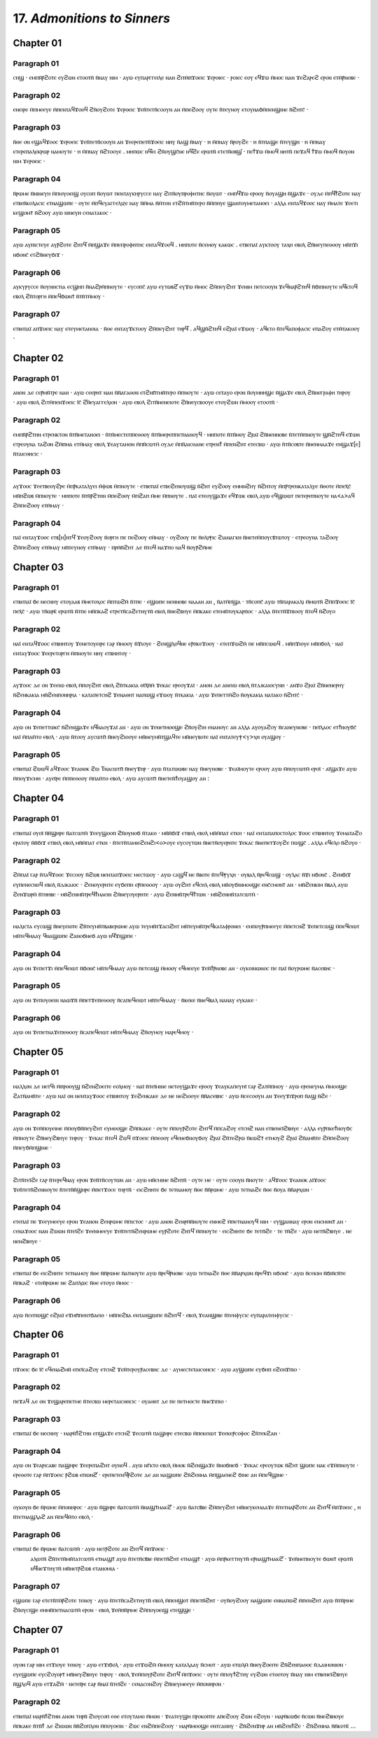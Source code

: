 
---------------------------------------
17. *Admonitions to Sinners*
---------------------------------------


Chapter 01
=========
Paragraph 01
------
ⲥⲏϣ · ⲉⲙⲡⲛ̄ⲣ̄ϩⲟⲧⲉ ⲉⲩϩⲱⲛ ⲉⲧⲟⲟⲧⲛ̄ ⲛ̄ⲛⲁⲩ ⲛⲓⲙ · ⲁⲩⲱ ⲉⲩⲡⲁⲣⲅⲅⲉⲓⲗⲉ ⲛⲁⲛ ϩⲓⲧⲙ̄ⲡϫⲟⲉⲓⲥ ϫⲉⲣⲟⲓⲉⲥ · ⲣⲟⲓⲉⲥ ⲉⲟⲩ ⲉϥϫⲱ ⲙ̄ⲙⲟⲥ ⲛⲁⲛ ϫⲉϩⲁⲣⲉϩ ⲉⲣⲟⲛ ⲉⲧⲙ̄ⲣ̄ⲛⲟⲃⲉ ·

Paragraph 02
------
ⲉⲛⲉⲓⲣⲉ ⲙ̄ⲡⲙⲉⲉⲩⲉ ⲙ̄ⲡⲉⲛⲧⲁϥϫⲟⲟϥ ϩⲛ̄ⲟⲩϩⲟⲧⲉ ϫⲉⲣⲟⲉⲓⲥ ϫⲉⲛ̄ⲧⲉⲧⲛ̄ⲥⲟⲟⲩⲛ ⲁⲛ ⲙ̄ⲡⲉϩⲟⲟⲩ ⲟⲩⲧⲉ ⲛ̄ⲧⲉⲩⲛⲟⲩ ⲉⲧⲟⲩⲛⲁϭⲙ̄ⲡⲉⲛϣⲓⲛⲉ ⲛ̄ϩⲏⲧⲥ̄ ·

Paragraph 03
------
ⲛ̄ⲑⲉ ⲟⲛ ⲉϣⲁϥϫⲟⲟⲥ ϫⲉⲣⲟⲉⲓⲥ ϫⲉⲛ̄ⲧⲉⲧⲛ̄ⲥⲟⲟⲩⲛ ⲁⲛ ϫⲉⲉⲣⲉⲡⲉⲧⲛ̄ϫⲟⲉⲓⲥ ⲛⲏⲩ ⲛ̄ⲁϣ ⲛ̄ⲛⲁⲩ · ⲏ ⲙ̄ⲡⲛⲁⲩ ⲛ̄ⲣⲟⲩϩⲉ · ⲏ ⲛ̄ⲧⲡⲁϣⲉ ⲛ̄ⲧⲉⲩϣⲏ · ⲏ ⲙ̄ⲡⲛⲁⲩ ⲉⲧⲉⲣⲉⲡⲁⲗⲉⲕⲣⲱⲣ ⲛⲁⲙⲟⲩⲧⲉ · ⲏ ⲙ̄ⲡⲛⲁⲩ ⲛ̄ϩⲧⲟⲟⲩⲉ . ⲙⲏⲡⲱⲥ ⲛϥ̄ⲉⲓ ϩⲛ̄ⲟⲩϣⲥ̄ⲛⲉ ⲛϥ̄ϩⲉ ⲉⲣⲱⲧⲛ̄ ⲉⲧⲉⲧⲛ̄ⲟⲃϣ̄ · ⲡⲉϯϫⲱ ⲙ̄ⲙⲟϥ ⲛⲏⲧⲛ̄ ⲡⲉϫⲁϥ ϯϫⲱ ⲙ̄ⲙⲟϥ ⲛ̄ⲟⲩⲟⲛ ⲛⲓⲙ ϫⲉⲣⲟⲉⲓⲥ · 

Paragraph 04
------
ⲛ̄ⲣⲱⲙⲉ ⲛ̄ⲛⲓⲛⲉⲩⲏ ⲙ̄ⲡⲓⲟⲩⲟⲉⲓϣ ⲟⲩⲥⲟⲡ ⲛ̄ⲟⲩⲱⲧ ⲡⲉⲛⲧⲁⲩⲕⲏⲣⲩⲥⲥⲉ ⲛⲁⲩ ϩⲓⲧⲛ̄ⲟⲩⲡⲣⲟⲫⲏⲧⲏⲥ ⲛ̄ⲟⲩⲱⲧ · ⲉⲙⲡϥ̄ϫⲱ ⲉⲣⲟⲟⲩ ⲛ̄ⲟⲩⲁϣⲏ ⲛ̄ϣⲁϫⲉ · ⲟⲩⲇⲉ ⲙ̄ⲡϥ̄ϯϩⲟⲧⲉ ⲛⲁⲩ ⲉⲧⲃⲉⲛ̄ⲕⲟⲗⲁⲥⲓⲥ ⲉⲧⲛⲁϣⲱⲡⲉ · ⲟⲩⲧⲉ ⲙ̄ⲡϥⲉⲩⲁⲅⲅⲉⲗⲓⲍⲉ ⲛⲁⲩ ⲛ̄ⲙ̄ⲙⲁ ⲛ̄ⲙ̄ⲧⲟⲛ ⲉⲧϩⲛ̄ⲧⲙⲛ̄ⲧⲉⲣⲟ ⲛ̄ⲙ̄ⲡⲏⲩⲉ ϣⲁⲛⲧⲟⲩⲙⲉⲧⲁⲛⲟⲉⲓ · ⲁⲗⲗⲁ ⲉⲛⲧⲁϥϫⲟⲟⲥ ⲛⲁⲩ ⲙ̄ⲙⲁⲧⲉ ϫⲉⲉⲧⲓ ⲕⲉϣⲟⲙⲧ̄ ⲛ̄ϩⲟⲟⲩ ⲁⲩⲱ ⲛⲓⲛⲉⲩⲏ ⲥⲉⲛⲁⲧⲁⲕⲟⲥ ·

Paragraph 05
------
ⲁⲩⲱ ⲁⲩⲡⲓⲥⲧⲉⲩⲉ ⲁⲩⲣ̄ϩⲟⲧⲉ ϩⲏⲧϥ̄ ⲙ̄ⲡϣⲁϫⲉ ⲙ̄ⲡⲉⲡⲣⲟⲫⲏⲧⲏⲥ ⲉⲛⲧⲁϥϫⲟⲟϥ . ⲙⲏⲡⲟⲧⲉ ⲛ̄ⲥⲉⲙⲟⲩ ⲕⲁⲕⲱⲥ . ⲉⲧⲃⲉⲡⲁⲓ̈ ⲁⲩⲕⲧⲟⲟⲩ ⲧⲁⲭⲏ ⲉⲃⲟⲗ ϩⲛ̄ⲛⲉⲩⲡⲉⲑⲟⲟⲩ ⲙⲛ̄ⲡϫⲓ ⲛϭⲟⲛⲥ̄ ⲉⲧϩⲛ̄ⲛⲉⲩϭⲓϫ · 

Paragraph 06
------
ⲁⲩⲕⲩⲣⲩⲥⲥⲉ ⲛ̄ⲟⲩⲛⲏⲥⲧⲓⲁ ⲉⲥϣⲏⲡ ⲛ̄ⲛⲁϩⲣⲙ̄ⲡⲛⲟⲩⲧⲉ · ⲉⲩⲥⲟⲡⲥ̄ ⲁⲩⲱ ⲉⲩⲧⲱⲃϩ̄ ⲉⲩϫⲱ ⲙ̄ⲙⲟⲥ ϩⲙ̄ⲡⲉⲩϩⲏⲧ ϫⲉⲛⲓⲙ ⲡⲉⲧⲥⲟⲟⲩⲛ ϫⲉϥⲛⲁⲣ̄ϩⲧⲏϥ ⲛ̄ϭⲓⲡⲛⲟⲩⲧⲉ ⲛϥ̄ⲕⲧⲟϥ ⲉⲃⲟⲗ ϩⲛ̄ⲧⲟⲣⲅⲏ ⲙ̄ⲡⲉϥϭⲱⲛⲧ̄ ⲛ̄ⲧⲛ̄ⲧⲙ̄ⲙⲟⲩ · 

Paragraph 07
------
ⲉⲧⲃⲉⲡⲁⲓ̈ ⲁⲡϫⲟⲉⲓⲥ ⲛⲁⲩ ⲉⲧⲉⲩⲙⲉⲧⲁⲛⲟⲓⲁ · ⲛ̄ⲑⲉ ⲉⲛⲧⲁⲩϫⲕⲧⲟⲟⲩ ϩⲙ̄ⲡⲉⲩϩⲏⲧ ⲧⲏⲣϥ̄ . ⲁϥϣⲛ̄ϩⲧⲏϥ ⲉϩⲣⲁⲓ̈ ⲉϫⲱⲟⲩ · ⲁϥⲕⲧⲟ ⲛ̄ⲧⲉϥⲁⲡⲟⲫⲁⲥⲓⲥ ⲉⲡⲁϩⲟⲩ ⲉⲧⲙ̄ⲧⲁⲕⲟⲟⲩ ·


Chapter 02
=========

Paragraph 01
------
ⲁⲛⲟⲛ ⲇⲉ ⲥⲉⲣ̄ⲙⲛ̄ⲧⲣⲉ ⲛⲁⲛ · ⲁⲩⲱ ⲥⲉⲉⲣⲏⲧ ⲛⲁⲛ ⲛ̄ⲛ̄ⲁⲅⲁⲑⲟⲛ ⲉⲧϩⲛⲡ̄ⲧⲙⲛ̄ⲧⲉⲣⲟ ⲙ̄ⲡⲛⲟⲩⲧⲉ · ⲁⲩⲱ ⲥⲉⲧⲁⲩⲟ ⲉⲣⲟⲛ ⲛ̄ⲟⲩⲙⲏⲏϣⲉ ⲛ̄ϣⲁϫⲉ ⲉⲃⲟⲗ ϩⲛ̄ⲛⲉⲅⲣⲁⲫⲏ ⲧⲏⲣⲟⲩ · ⲁⲩⲱ ⲉⲃⲟⲗ ϩⲓⲧⲙ̄ⲡⲉⲛϫⲟⲉⲓⲥ ⲓ̄ⲥ̄ ϩ̄ⲛ̄ⲉⲩⲁⲅⲅⲉⲗⲓⲟⲛ · ⲁⲩⲱ ⲉⲃⲟⲗ ϩⲓⲧⲛ̄ⲛⲉⲛⲉⲓⲟⲧⲉ ϩⲛ̄ⲛⲉⲩⲥⲃⲟⲟⲩⲉ ⲉⲧⲟⲩϩⲱⲛ ⲙ̄ⲙⲟⲟⲩ ⲉⲧⲟⲟⲧⲛ̄ ·

Paragraph 02
--------

ⲉⲙⲡⲛ̄ⲣ̄ϩⲧⲏⲛ ⲉⲧⲣⲉⲛⲕⲧⲟⲛ ⲛ̄ⲧⲛ̄ⲙⲉⲧⲁⲛⲟⲉⲓ · ⲛ̄ⲧⲛ̄ⲙⲉⲥⲧⲉⲡⲡⲉⲑⲟⲟⲩ ⲛ̄ⲧⲛ̄ⲙⲉⲣⲉⲡⲡⲉⲧⲛⲁⲛⲟⲩϥ · ⲙⲏⲡⲟⲧⲉ ⲛ̄ⲧⲛ̄ⲙⲟⲩ ϩⲣⲁⲓ̈ ϩⲛ̄ⲛⲉⲛⲛⲟⲃⲉ ⲛ̄ⲧⲉⲧⲙ̄ⲡⲛⲟⲩⲧⲉ ϣⲛ̄ϩⲧⲏϥ ⲉϫⲱⲛ ⲉⲧⲣⲉⲟⲩⲛⲁ ⲧⲁϩⲟⲛ ϩⲙ̄ⲡⲙⲁ ⲉⲧⲙ̄ⲙⲁⲩ ⲉⲃⲟⲗ ϫⲉⲁⲩⲧⲁⲙⲟⲛ ⲙ̄ⲡⲛ̄ⲥⲱⲧⲙ̄ ⲟⲩⲇⲉ ⲙ̄ⲡⲛ̄ⲁⲓⲥⲑⲁⲛⲉ ⲉⲧⲣⲉⲛϯ ⲙ̄ⲡⲉⲛϩⲏⲧ ⲉⲧⲉⲥⲃⲱ · ⲁⲩⲱ ⲛ̄ⲧⲛ̄ⲥⲟⲃⲧⲉ ⲛ̄ⲛⲉⲛⲙⲁⲁϫⲉ ⲉⲛϣⲁϫ[ⲉ] ⲛ̄ⲧⲁⲓⲥⲑⲏⲥⲓⲥ ·

Paragraph 03
------
ⲁⲩϫⲟⲟⲥ ϫⲉⲉⲧⲃⲉⲟⲩϩⲣⲉ ⲙ̄ⲡⲣ̄ⲕⲁⲧⲁⲗⲩⲉⲓ ⲙ̄ⲫⲱⲃ ⲙ̄ⲡⲛⲟⲩⲧⲉ · ⲉⲧⲃⲉⲡⲁⲓ̈ ⲉⲧⲃⲉϩⲉⲛⲟⲩⲱϣ ⲛ̄ϩⲏⲧ ⲉⲩϩⲟⲟⲩ ⲉⲙⲙⲛϩⲏⲩ ⲛ̄ϩⲏⲧⲟⲩ ⲙ̄ⲡⲣ̄ⲧⲣⲉⲛⲕⲁⲧⲁⲗⲩⲉ ⲛ̄ⲑⲟⲧⲉ ⲙ̄ⲡⲉⲭ̄ⲥ̄ ⲙⲛ̄ⲡϩⲱⲃ ⲙ̄ⲡⲛⲟⲩⲧⲉ · ⲙⲏⲡⲟⲧⲉ ⲛ̄ⲧⲛ̄ⲣ̄ϩⲧⲏⲛ ⲙ̄ⲡⲉϩⲟⲟⲩ ⲙ̄ⲡϩⲁⲡ ⲙ̄ⲙⲉ ⲙ̄ⲡⲛⲟⲩⲧⲉ . ⲡⲁⲓ̈ ⲉⲧⲉⲟⲩϣⲁϫⲉ ⲉϥϫⲱⲕ ⲉⲃⲟⲗ ⲁⲩⲱ ⲉϥϣⲱⲱⲧ ⲡⲉⲧⲉⲣⲉⲡⲛⲟⲩⲧⲉ ⲛⲁ<ⲁ>ⲁϥ ϩⲙ̄ⲡⲉϩⲟⲟⲩ ⲉⲧⲙ̄ⲙⲁⲩ ·

Paragraph 04
------
ⲡⲁⲓ̈ ⲉⲛⲧⲁⲩϫⲟⲟⲥ ⲉⲧⲃ[ⲏ]ⲏⲧϥ̄ ϫⲉⲟⲩϩⲟⲟⲩ ⲛ̄ⲟⲣⲅⲏ ⲡⲉ ⲡⲉϩⲟⲟⲩ ⲉⲙ̄ⲙⲁⲩ · ⲟⲩϩⲟⲟⲩ ⲡⲉ ⲛ̄ⲑⲗⲓⲯⲓⲥ ϩⲓⲁⲛⲁⲅⲕⲏ ⲛ̄ⲛⲉⲧⲉⲙ̄ⲡⲟⲩⲥⲃ̄ⲧⲱⲧⲟⲩ · ⲉⲧⲣⲉⲟⲩⲛⲁ ⲧⲁϩⲟⲟⲩ ϩⲙ̄ⲡⲉϩⲟⲟⲩ ⲉⲧⲙ̄ⲙⲁⲩ ⲙⲛ̄ⲧⲉⲩⲛⲟⲩ ⲉⲧⲙ̄ⲙⲁⲩ · ⲡⲣⲙ̄ⲛ̄ϩⲏⲧ ⲇⲉ ⲛ̄ⲧⲟϥ ⲛⲁϫⲡⲟ ⲛⲁϥ ⲛ̄ⲟⲩⲣ̄ϩⲙ̄ⲙⲉ 



Chapter 03
=========
Paragraph 01
------
ⲉⲧⲃⲉⲡⲁⲓ̈ ϭⲉ ⲛⲉⲥⲛⲏⲩ ⲉⲧⲟⲩⲁⲁⲃ ⲙ̄ⲙⲉⲧⲟⲭⲟⲥ ⲙ̄ⲡⲧⲱϩⲙ̄ ⲛ̄ⲧⲡⲉ · ⲉϣⲱⲡⲉ ⲛⲉⲛⲛⲟⲃⲉ ⲛⲁⲁⲁⲛ ⲁⲛ , ⲛ̄ⲁⲧⲙ̄ⲡϣⲁ · ⲧⲛ̄ⲥⲟⲡⲥ̄ ⲁⲩⲱ ⲧⲛ̄ⲡⲁⲣⲁⲕⲁⲗⲓ ⲙ̄ⲙⲱⲧⲛ̄ ϩⲙ̄ⲡϫⲟⲉⲓⲥ ⲓ̄ⲥ̄ ⲡⲉⲭ̄ⲥ̄ · ⲁⲩⲱ ⲧⲛ̄ⲱⲣⲕ̄ ⲉⲣⲱⲧⲛ̄ ⲛ̄ⲧⲡⲉ ⲙⲛ̄ⲡⲕⲁϩ ⲉⲧⲣⲉⲧⲛ̄ⲥⲁϩⲉⲧⲏⲩⲧⲛ̄ ⲉⲃⲟⲗ ⲛ̄ⲛⲉϩⲃⲏⲩⲉ ⲙ̄ⲡⲕⲁⲕⲉ ⲉⲧⲉⲙⲛ̄ⲧⲟⲩⲕⲁⲣⲡⲟⲥ · ⲁⲗⲗⲁ ⲛ̄ⲧⲉⲧⲛ̄ϫⲡⲓⲟⲟⲩ ⲛ̄ⲧⲟϥ ⲛ̄ϩⲟⲩⲟ 

Paragraph 02
------
ⲛⲁⲓ̈ ⲉⲛⲧⲁϥϫⲟⲟⲥ ⲉⲧⲃⲏⲏⲧⲟⲩ ϫⲉⲛⲉⲧⲟⲩⲉⲓⲣⲉ ⲅⲁⲣ ⲙ̄ⲙⲟⲟⲩ ⲛ̄ϫⲓⲟⲩⲉ · ϩⲉⲛϣⲗⲟϥⲛⲉ ⲉⲣ̄ⲡⲕⲉϫⲟⲟⲩ · ⲉⲧⲉⲡϫⲱϩⲙ̄ ⲡⲉ ⲙⲛ̄ⲡⲥⲱⲱϥ . ⲙⲛ̄ⲡϫⲓⲟⲩⲉ ⲙⲛ̄ⲡϭⲟⲗ · ⲛⲁⲓ̈ ⲉⲛⲧⲁⲩϫⲟⲟⲥ ϫⲉⲉⲣⲉⲧⲟⲣⲅⲏ ⲙ̄ⲡⲛⲟⲩⲧⲉ ⲛⲏⲩ ⲉⲧⲃⲏⲏⲧⲟⲩ ·

Paragraph 03
------
ⲁⲩϫⲟⲟⲥ ⲇⲉ ⲟⲛ ϫⲉⲉⲓⲱ ⲉⲃⲟⲗ ⲙ̄ⲡⲟⲩϩⲏⲧ ⲉⲃⲟⲗ ϩⲛ̄ⲧⲕⲁⲕⲓⲁ ⲑⲓ̄ⲗ̄ⲏ̄ⲙ̄ ϫⲉⲕⲁⲥ ⲉⲣⲉⲟⲩϫⲁⲓ̈ · ⲁⲛⲟⲛ ⲇⲉ ⲁⲛⲉⲓⲱ ⲉⲃⲟⲗ ⲛ̄ⲧⲇⲓⲕⲁⲓⲟⲥⲩⲛⲏ · ⲁⲛϫⲟ ϩⲣⲁⲓ̈ ϩⲛ̄ⲛⲉⲛⲉⲣⲏⲩ ⲛ̄ϩⲉⲛⲕⲁⲕⲓⲁ ⲙⲛ̄ϩⲉⲛⲡⲟⲛⲏⲣⲓⲁ · ⲕⲁⲧⲁⲡⲉⲧⲥⲏϩ ϫⲉⲛⲁⲑⲏⲧ ⲛⲁⲡⲱϣ ⲉϫⲱⲟⲩ ⲛ̄ⲧⲕⲁⲕⲓⲁ · ⲁⲩⲱ ϫⲉⲡⲉⲧⲧⲙ̄ϩⲟ ⲛ̄ⲟⲩⲕⲁⲕⲓⲁ ⲛⲁⲧⲁⲕⲟ ⲛ̄ϩⲏⲧⲥ̄ ·

Paragraph 04
------
ⲁⲩⲱ ⲟⲛ ϫⲉⲡⲉⲧⲧⲱⲕⲥ̄ ⲛ̄ϩⲉⲛϣⲁϫⲉ ⲛϥ̄ⲛⲁⲟⲩϫⲁⲓ̈ ⲁⲛ · ⲁⲩⲱ ⲟⲛ ϫⲉⲛⲉⲧⲙⲟⲟϣⲉ ϩⲛ̄ⲟⲩϩⲓⲏ ⲉⲛⲁⲛⲟⲩⲥ ⲁⲛ ⲁⲗⲗⲁ ⲁⲩⲟⲩⲁϩⲟⲩ ⲛ̄ⲥⲁⲛⲉⲩⲛⲟⲃⲉ · ⲡⲉⲓ̈ⲗⲁⲟⲥ ⲉⲧϯⲛⲟⲩϭⲥ̄ ⲛⲁⲓ̈ ⲙ̄ⲡⲁⲙ̄ⲧⲟ ⲉⲃⲟⲗ · ⲁⲩⲱ ⲛ̄ⲧⲟⲟⲩ ⲁⲩⲥⲱⲧⲡ̄ ⲛ̄ⲛⲉⲩϩⲓⲟⲟⲩⲉ ⲙⲛ̄ⲛⲉⲩⲙⲛ̄ⲧϣⲁϥⲧⲉ ⲙⲛ̄ⲛⲉⲩⲃⲟⲧⲉ ⲛⲁⲓ̈ ⲉⲛⲧⲁⲧⲉⲩⲯ<ⲩ>ⲭⲏ ⲟⲩⲁϣⲟⲩ · 

Paragraph 05
------
ⲉⲧⲃⲉⲡⲁⲓ̈ ϩⲱⲱϥ ⲁϥϫⲟⲟⲥ ϫⲉⲁⲛⲟⲕ ϩⲱ Ⲧⲛⲁⲥⲱⲧⲡ̄ ⲛ̄ⲛⲉⲩϫⲏⲣ · ⲁⲩⲱ ⲛ̄ⲧⲁⲧⲱⲱⲃⲉ ⲛⲁⲩ ⲛ̄ⲛⲉⲩⲛⲟⲃⲉ · ϫⲉⲁⲓ̈ⲙⲟⲩⲧⲉ ⲉⲣⲟⲟⲩ ⲁⲩⲱ ⲙ̄ⲡⲟⲩⲥⲱⲧⲙ̄ ⲉⲣⲟⲓ̈ · ⲁⲓ̈ϣⲁϫⲉ ⲁⲩⲱ ⲙ̄ⲡⲟⲩϫⲓⲥⲙⲏ · ⲁⲩⲉⲓ̈ⲣⲉ ⲙ̄ⲡⲡⲉⲑⲟⲟⲩ ⲙ̄ⲡⲁⲙ̄ⲧⲟ ⲉⲃⲟⲗ · ⲁⲩⲱ ⲁⲩⲥⲱⲧⲡ̄ ⲛ̄ⲛⲉⲧⲉⲛ̄ϯⲟⲩⲁϣⲟⲩ ⲁⲛ :



Chapter 04
=========
Paragraph 01
------
ⲉⲧⲃⲉⲡⲁⲓ̈ ⲟⲩⲟⲓ̈ ⲛ̄ⲛ̄ϣⲏⲣⲉ ⲛ̄ⲁⲧⲥⲱⲧⲙ̄ ϫⲉⲉⲩϣⲟⲟⲡ ϩⲛ̄ⲟⲩⲛⲟϭ ⲛ̄ⲧⲁⲕⲟ · ⲙⲛ̄ⲛ̄ϭⲓϫ ⲉⲧⲃⲏⲗ ⲉⲃⲟⲗ ⲙⲛ̄ⲙ̄ⲡⲁⲧ ⲉⲧⲕⲏ · ⲛⲁⲓ̈ ⲉⲛⲧⲁⲡⲁⲡⲟⲥⲧⲟⲗⲟⲥ ϫⲟⲟⲥ ⲉⲧⲃⲏⲏⲧⲟⲩ ϫⲉⲙⲁⲧⲁϩⲟ ⲉⲣⲁⲧⲟⲩ ⲛ̄ⲛ̄ϭⲓϫ ⲉⲧⲃⲏⲗ ⲉⲃⲟⲗ ⲙⲛ̄ⲙ̄ⲡⲁⲧ ⲉⲧⲕⲏ · ⲛ̄ⲧⲉⲧⲛ̄ⲧⲁⲙⲓⲉϩⲉⲛϩⲓ<ⲟ>ⲟⲩⲉ ⲉⲩⲥⲟⲩⲧⲱⲛ ⲛ̄ⲛⲉⲧⲛ̄ⲟⲩⲉⲣⲏⲧⲉ ϫⲉⲕⲁⲥ ⲛ̄ⲛⲉⲡⲉⲧϫⲟⲩϩⲉ ⲡⲱϣⲥ̄ . ⲁⲗⲗⲁ ⲉϥⲉⲗⲟ ⲛ̄ϩⲟⲩⲟ ·


Paragraph 02
------
ϩⲙ̄ⲡⲁⲓ̈ ⲅⲁⲣ ⲛ̄ⲧⲁϥϫⲟⲟⲥ ϫⲉⲥⲟⲟⲩ ⲛ̄ϩⲱⲃ ⲛⲉⲛⲧⲁⲡϫⲟⲉⲓⲥ ⲙⲉⲥⲧⲱⲟⲩ · ⲁⲩⲱ ⲥⲁϣϥ̄ ⲛⲉ ⲛ̄ⲃⲟⲧⲉ ⲛ̄ⲧⲉϥⲯⲩⲭⲏ · ⲟⲩⲃⲁⲗ ⲛ̄ⲣⲉϥⲥⲱϣ · ⲟⲩⲗⲁⲥ ⲛ̄ϫⲓ ⲛϭⲟⲛⲥ̄ . ϩⲉⲛϭⲓϫ ⲉⲩⲡⲉⲛⲉⲥⲛⲟϥ ⲉⲃⲟⲗ ⲛ̄ⲇⲓⲕⲁⲓⲟⲥ · ϩⲉⲛⲟⲩⲉⲣⲏⲧⲉ ⲉⲩϭⲉⲡⲏ ⲉⲣ̄ⲡⲉⲑⲟⲟⲩ · ⲁⲩⲱ ⲟⲩϩⲏⲧ ⲉϥⲥⲏⲗ ⲉⲃⲟⲗ ⲙⲛ̄ⲟⲩϭⲓⲛⲙⲟⲟϣⲉ ⲉⲛⲥ̄ⲥⲙⲟⲛⲧ̄ ⲁⲛ · ⲙⲛ̄ϩⲉⲛⲕⲓⲙ ⲛ̄ⲃⲁⲗ ⲁⲩⲱ ϩⲉⲛϫⲱⲣⲙ̄ ⲛ̄ⲧⲏⲏⲃⲉ · ⲙⲛ̄ϩⲉⲛⲙⲛ̄ⲧⲣⲉϥϯⲙⲁⲉⲓⲛ ϩⲛ̄ⲛⲉⲩⲟⲩⲉⲣⲏⲧⲉ · ⲁⲩⲱ ϩⲉⲛⲙⲛ̄ⲧⲣⲉϥϯⲧⲱⲛ · ⲙⲛ̄ϩⲉⲛⲙⲛ̄ⲧⲁⲧⲥⲱⲧⲙ̄ · 

Paragraph 03
------
ⲙⲁⲗⲓⲥⲧⲁ ⲉⲩⲥⲱϣ ⲛ̄ⲛⲉⲩⲉⲓⲟⲧⲉ ϩⲛ̄ⲧⲉⲩⲙⲛ̄ⲧⲃⲁⲃⲉⲣⲱⲙⲉ ⲁⲩⲱ ⲧⲉⲩⲙⲛ̄ⲧϫⲁⲥⲓϩⲏⲧ ⲙⲛ̄ⲧⲉⲩⲙⲛ̄ⲧⲣⲉϥⲕⲁⲧⲁⲫⲣⲟⲛⲉⲓ · ⲉⲙⲡⲟⲩⲣ̄ⲡⲙⲉⲉⲩⲉ ⲙ̄ⲡⲉⲧⲥⲏϩ ϫⲉⲡⲉⲧⲥⲱϣ ⲙ̄ⲡⲉϥⲉⲓⲱⲧ ⲙⲛ̄ⲧⲉϥⲙⲁⲁⲩ ϥⲛⲁϣⲱⲡⲉ ϩⲁⲛⲟϭⲛⲉϭ ⲁⲩⲱ ⲛϥ̄ϫⲓϣⲓⲡⲉ · 

Paragraph 04
------
ⲁⲩⲱ ⲟⲛ ϫⲉⲡⲉⲧϫⲓ ⲙ̄ⲡⲉϥⲉⲓⲱⲧ ⲛ̄ϭⲟⲛⲥ̄ ⲙⲛ̄ⲧⲉϥⲙⲁⲁⲩ ⲁⲩⲱ ⲡⲉⲧⲥⲱϣ ⲙ̄ⲙⲟⲟⲩ ⲉϥⲙⲉⲉⲩⲉ ϫⲉⲛ̄ϯⲣ̄ⲛⲟⲃⲉ ⲁⲛ · ⲟⲩⲕⲟⲓⲛⲱⲛⲟⲥ ⲡⲉ ⲡⲁⲓ̈ ⲛ̄ⲟⲩⲣⲱⲙⲉ ⲛ̄ⲁⲥⲉⲃⲏⲥ · 

Paragraph 05
------
ⲁⲩⲱ ⲟⲛ ϫⲉⲡⲟⲩⲟⲉⲓⲛ ⲛⲁⲱϫⲛ̄ ⲙ̄ⲡⲉⲧϫⲉⲡⲉⲑⲟⲟⲩ ⲛ̄ⲥⲁⲡⲉϥⲉⲓⲱⲧ ⲙⲛ̄ⲧⲉϥⲙⲁⲁⲩ · ⲛ̄ⲕⲉⲕⲉ ⲛ̄ⲛⲉϥⲃⲁⲗ ⲛⲁⲛⲁⲩ ⲉⲩⲕⲁⲕⲉ ·

Paragraph 06
------
ⲁⲩⲱ ⲟⲛ ϫⲉⲡⲉⲧⲛⲁϫⲉⲡⲉⲑⲟⲟⲩ ⲛ̄ⲥⲁⲡⲉϥⲉⲓⲱⲧ ⲙⲛ̄ⲧⲉϥⲙⲁⲁⲩ ϩⲛ̄ⲟⲩⲙⲟⲩ ⲙⲁⲣⲉϥⲙⲟⲩ ·


Chapter 05
=========
Paragraph 01
------
ⲙⲁⲗⲗⲟⲛ ⲇⲉ ⲛⲉⲧϥⲓ ⲙ̄ⲡⲣⲟⲟⲩϣ ⲛ̄ϩⲉⲛϩⲟⲉⲓⲧⲉ ⲉⲟⲗⲙⲟⲩ · ⲛⲁⲓ̈ ⲛ̄ⲧⲉⲓ̈ⲙⲓⲛⲉ ⲛⲉⲧⲟⲩϣⲁϫⲉ ⲉⲣⲟⲟⲩ ϫⲉⲁⲩⲕⲁⲡⲉⲩⲏⲓ̈ ⲅⲁⲣ ϩⲁⲧⲙ̄ⲡⲙⲟⲩ · ⲁⲩⲱ ⲉⲣⲉⲛⲉⲩⲙⲁ ⲙ̄ⲙⲟⲟϣⲉ ϩⲁⲧⲛ̄ⲁⲙⲛ̄ⲧⲉ · ⲁⲩⲱ ⲛⲁⲓ̈ ⲟⲛ ⲛⲉⲛⲧⲁⲩϫⲟⲟⲥ ⲉⲧⲃⲏⲏⲧⲟⲩ ϫⲉϩⲉⲛⲕⲁⲕⲉ ⲇⲉ ⲛⲉ ⲛⲉϩⲓⲟⲟⲩⲉ ⲛ̄ⲛ̄ⲁⲥⲉⲃⲏⲥ · ⲁⲩⲱ ⲛ̄ⲥⲉⲥⲟⲟⲩⲛ ⲁⲛ ϫⲉⲉⲩϫⲓϫⲣⲟⲡ ⲛ̄ⲁϣ ⲛ̄ϩⲉ ·

Paragraph 02
------
ⲁⲩⲱ ⲟⲛ ϫⲉⲙ̄ⲡⲟⲩⲉⲓⲙⲉ ⲙ̄ⲡⲟⲩϭⲛ̄ⲡⲉⲩϩⲏⲧ ⲉⲩⲙⲟⲟϣⲉ ϩⲙ̄ⲡⲕⲁⲕⲉ · ⲟⲩⲧⲉ ⲙ̄ⲡⲟⲩⲣ̄ϩⲟⲧⲉ ϩⲏⲧϥ̄ ⲙ̄ⲡⲥⲁϩⲟⲩ ⲉⲧⲥⲏϩ ⲛⲁⲛ ⲉⲧⲃⲉⲛⲉⲓ̈ϩⲃⲏⲩⲉ · ⲁⲗⲗⲁ ⲉⲩⲣ̄ⲡⲕⲉϯⲛⲟⲩϭⲥ ⲙ̄ⲡⲛⲟⲩⲧⲉ ϩⲛ̄ⲛⲉⲩϩⲃⲏⲩⲉ ⲧⲏⲣⲟⲩ · ϫⲉⲕⲁⲥ ⲛ̄ⲧⲟϥ ϩⲱϥ ⲡϫⲟⲉⲓⲥ ⲙ̄ⲡⲉⲟⲟⲩ ⲉϥⲉⲛⲉϭⲛⲟⲩϭⲟⲩ ϩⲣⲁⲓ̈ ϩⲛ̄ⲧⲉϩⲣⲱ ⲛ̄ⲕⲱϩⲧ̄ ⲉⲧⲙⲟⲩϩ ϩⲣⲁⲓ̈ ϩⲛ̄ⲁⲙⲛ̄ⲧⲉ ϩⲙ̄ⲡⲉϩⲟⲟⲩ ⲙ̄ⲡⲉⲩϭⲙ̄ⲡϣⲓⲛⲉ ·

Paragraph 03
------
ϩⲓⲧⲛ̄ⲧⲉⲓ̈ϩⲉ ⲅⲁⲣ ⲛ̄ⲧⲉⲣⲉϥⲛⲁⲩ ⲉⲣⲟⲛ ϫⲉⲛ̄ⲧⲛ̄ⲥⲟⲩⲧⲱⲛ ⲁⲛ · ⲁⲩⲱ ⲙⲛ̄ⲥⲙⲓⲛⲉ ⲛ̄ϩⲏⲧⲛ̄ · ⲟⲩⲧⲉ ⲙⲉ · ⲟⲩⲧⲉ ⲥⲟⲟⲩⲛ ⲛ̄ⲛⲟⲩⲧⲉ · ⲁϥϫⲟⲟⲥ ϫⲉⲁⲛⲟⲕ ⲁⲓ̈ϫⲟⲟⲥ ϫⲉⲛ̄ⲧⲉⲧⲛ̄ϩⲉⲛⲛⲟⲩⲧⲉ ⲛ̄ⲧⲉⲧⲛ̄ⲛ̄ϣⲏⲣⲉ ⲙ̄ⲡⲉⲧϫⲟⲥⲉ ⲧⲏⲣⲧⲛ̄ · ⲉⲓⲥϩⲏⲏⲧⲉ ϭⲉ ⲧⲉⲧⲛⲁⲙⲟⲩ ⲛ̄ⲑⲉ ⲛ̄ⲛ̄ⲣⲱⲙⲉ · ⲁⲩⲱ ⲧⲉⲧⲛⲁϩⲉ ⲛ̄ⲑⲉ ⲛ̄ⲟⲩⲁ ⲛ̄ⲛ̄ⲁⲣⲭⲱⲛ ·

Paragraph 04
------
ⲉⲧⲉⲡⲁⲓ̈ ⲡⲉ ϫⲉⲉⲩⲙⲉⲉⲩⲉ ⲉⲣⲟⲛ ϫⲉⲁⲛⲟⲛ ϩⲉⲛⲣⲱⲙⲉ ⲙ̄ⲡⲓⲥⲧⲟⲥ · ⲁⲩⲱ ⲁⲛⲟⲛ ϩⲉⲛⲣⲙ̄ⲛ̄ⲛⲟⲩⲧⲉ ⲉⲛⲙⲉϩ ⲙ̄ⲡⲉⲧⲛⲁⲛⲟⲩϥ ⲛⲓⲙ · ⲉⲩϣⲁⲛⲛⲁⲩ ⲉⲣⲟⲛ ⲉⲛⲥⲙⲟⲛⲧ̄ ⲁⲛ · ⲥⲉⲛⲁϫⲟⲟⲥ ⲛⲁⲛ ϩⲱⲱⲛ ⲛ̄ⲧⲉⲓ̈ϩⲉ ϫⲉⲉⲛⲙⲉⲉⲩⲉ ϫⲉⲛ̄ⲧⲉⲧⲛ̄ϩⲉⲛⲣⲱⲙⲉ ⲉⲩⲣ̄ϩⲟⲧⲉ ϩⲏⲧϥ̄ ⲙ̄ⲡⲛⲟⲩⲧⲉ · ⲉⲓⲥϩⲏⲏⲧⲉ ϭⲉ ⲧⲉⲧⲛ̄ϩⲉ · ⲧⲉ ⲧⲛ̄ϩⲉ · ⲁⲩⲱ ⲛⲉⲧⲛ̄ϩⲃⲏⲩⲉ . ⲛⲉ ⲛⲉⲛϩⲃⲏⲩⲉ · 

Paragraph 05
------
ⲉⲧⲃⲉⲡⲁⲓ̈ ϭⲉ ⲉⲓⲥϩⲏⲏⲧⲉ ⲧⲉⲧⲛⲁⲙⲟⲩ ⲛ̄ⲑⲉ ⲛ̄ⲛ̄ⲣⲱⲙⲉ ⲛ̄ⲁⲧⲛⲟⲩⲧⲉ ⲁⲩⲱ ⲛ̄ⲣⲉϥⲣ̄ⲛⲟⲃⲉ ·ⲁⲩⲱ ⲧⲉⲧⲛⲁϩⲉ ⲛ̄ⲑⲉ ⲛ̄ⲛ̄ⲁⲣⲭⲱⲛ ⲛ̄ⲣⲉϥϫⲓ ⲛϭⲟⲛⲥ̄ · ⲁⲩⲱ ⲛ̄ⲥⲉⲕⲓⲙ ⲛ̄ϭⲓⲛ̄ⲥⲛ̄ⲧⲉ ⲙ̄ⲡⲕⲁϩ · ⲉⲧⲉⲛ̄ⲣⲱⲙⲉ ⲛⲉ ϩⲁⲡⲗⲱⲥ ⲛ̄ⲑⲉ ⲉⲧⲟⲩⲟ ⲙ̄ⲙⲟⲥ ·

Paragraph 06
------
ⲁⲩⲱ ⲛ̄ⲥⲉⲡⲱϣⲥ̄ ⲉϩⲣⲁⲓ̈ ⲉϫⲙⲡ̄ⲡⲉⲛⲧϭⲁⲉⲓⲟ · ⲙⲛ̄ⲡⲉϩⲃⲁ ⲉⲛⲧⲁⲛϣⲱⲡⲉ ⲛ̄ϩⲏⲧϥ̄ · ⲉⲃⲟⲗ ϫⲉⲁⲛϣⲓⲃⲉ ⲛ̄ⲧⲉⲛⲫⲩⲥⲓⲥ ⲉⲩⲡⲁⲣⲁⲧⲉⲛⲫⲩⲥⲓⲥ ·


Chapter 06
=========
Paragraph 01
------
ⲡϫⲟⲉⲓⲥ ϭⲉ ⲓ̄ⲥ̄ ⲉϥⲉⲛⲁϩⲙⲛ̄ ⲉⲡⲉⲓ̈ⲥⲁϩⲟⲩ ⲉⲧⲥⲏϩ ϫⲉⲛ̄ⲧⲉⲣⲟⲩⲣ̄ⲁⲥⲉⲃⲏⲥ ⲇⲉ · ⲁⲩⲙⲉⲥⲧⲉⲧⲁⲓⲥⲑⲏⲥⲓⲥ · ⲁⲩⲱ ⲁⲩϣⲱⲡⲉ ⲉⲩϭⲏⲡ ⲉϩⲉⲛϫⲡⲓⲟ · 

Paragraph 02
------

ⲡⲉϫⲁϥ ⲇⲉ ⲟⲛ ϫⲉϣⲁⲣⲉⲡⲉⲧⲙⲉ ⲛ̄ⲧⲉⲥⲃⲱ ⲙⲉⲣⲉⲧⲁⲓⲥⲑⲏⲥⲓⲥ · ⲟⲩⲁⲑⲏⲧ ⲇⲉ ⲡⲉ ⲡⲉⲧⲙⲟⲥⲧⲉ ⲛ̄ⲛⲉϫⲓⲡⲓⲟ · 

Paragraph 03
------
ⲉⲧⲃⲉⲡⲁⲓ̈ ϭⲉ ⲛⲉⲥⲛⲏⲩ · ⲙⲁⲣⲛ̄ϯϩⲧⲏⲛ ⲉⲡϣⲁϫⲉ ⲉⲧⲥⲏϩ ϫⲉⲥⲱⲧⲙ̄ ⲡⲁϣⲏⲣⲉ ⲉⲧⲉⲥⲃⲱ ⲙ̄ⲡⲉⲕⲉⲓⲱⲧ ϫⲉⲉⲕⲉⲣ̄ⲥⲟⲫⲟⲥ ϩⲛ̄ⲧⲉⲕϩⲁⲏ · 


Paragraph 04
------
ⲁⲩⲱ ⲟⲛ ϫⲉⲁⲣⲓⲥⲁⲃⲉ ⲡⲁϣⲏⲣⲉ ϫⲉⲉⲣⲉⲡⲁϩⲏⲧ ⲟⲩⲛⲟϥ . ⲁⲩⲱ ⲛⲅ̄ⲕⲧⲟ ⲉⲃⲟⲗ ⲙ̄ⲙⲟⲕ ⲛ̄ϩⲉⲛϣⲁϫⲉ ⲛ̄ⲛⲟϭⲛⲉϭ · ϫⲉⲕⲁⲥ ⲉⲣⲉⲟⲩⲧⲱⲕ ⲛ̄ϩⲏⲧ ϣⲱⲡⲉ ⲛⲁⲕ ⲉϫⲙ̄ⲡⲛⲟⲩⲧⲉ · ⲉⲣⲉⲑⲟⲧⲉ ⲅⲁⲣ ⲙ̄ⲡϫⲟⲉⲓⲥ ⲣ̄ϩⲱⲃ ⲉⲡⲱⲛϩ̄ · ⲉⲣⲉⲡⲉⲧⲉⲛϥ̄ⲣ̄ϩⲟⲧⲉ ⲇⲉ ⲁⲛ ⲛⲁϣⲱⲡⲉ ϩⲛ̄ϩⲉⲛⲙⲁ ⲙ̄ⲡϣⲁⲉⲛⲉϩ ϭⲓⲛⲉ ⲁⲛ ⲙ̄ⲡⲉϥϣⲓⲛⲉ · 

Paragraph 05
------
ⲟⲩⲕⲟⲩⲛ ϭⲉ ⲛ̄ⲣⲱⲙⲉ ⲙ̄ⲡⲟⲛⲏⲣⲟⲥ · ⲁⲩⲱ ⲛ̄ϣⲏⲣⲉ ⲛ̄ⲁⲧⲥⲱⲧⲙ̄ ⲛ̄ⲛⲁϣⲧ̄ⲙⲁⲕϩ̄ · ⲁⲩⲱ ⲛ̄ⲁⲧⲥⲃ̄ⲃⲉ ϩⲙ̄ⲡⲉⲩϩⲏⲧ ⲙⲛ̄ⲛⲉⲩⲕⲉⲙⲁⲁϫⲉ ⲛ̄ⲧⲉⲧⲛⲁⲣ̄ϩⲟⲧⲉ ⲁⲛ ϩⲏⲧϥ̄ ⲙ̄ⲡϫⲟⲉⲓⲥ , ⲏ ⲛ̄ⲧⲉⲧⲛⲁϣⲗⲁϩ ⲁⲛ ⲙ̄ⲡⲉϥⲙ̄ⲧⲟ ⲉⲃⲟⲗ ·

Paragraph 06
------
ⲉⲧⲃⲉⲡⲁⲓ̈ ϭⲉ ⲛ̄ⲣⲱⲙⲉ ⲛ̄ⲁⲧⲥⲱⲧⲙ̄ · ⲁⲩⲱ ⲛⲉⲧⲣ̄ϩⲟⲧⲉ ⲁⲛ ϩⲏⲧϥ̄ ⲙ̄ⲡϫⲟⲉⲓⲥ ·
 ⲁⲗⲱⲧⲛ̄ ϩⲛ̄ⲧⲉⲧⲛ̄ⲙⲛ̄ⲧⲁⲧⲥⲱⲧⲙ̄ ⲉⲧⲛⲁϣⲧ̄ ⲁⲩⲱ ⲛ̄ⲧⲉⲧⲛ̄ⲥⲃ̄ⲃⲉ ⲙ̄ⲡⲉⲧⲛ̄ϩⲏⲧ ⲉⲧⲛⲁϣⲧ̄ · ⲁⲩⲱ ⲙ̄ⲡⲣ̄ⲕⲉⲧⲧⲏⲩⲧⲛ̄ ⲉⲣ̄ⲛⲁϣⲧ̄ⲙⲁⲕϩ̄ · ϫⲉⲛ̄ⲛⲉⲡⲛⲟⲩⲧⲉ ϭⲱⲛⲧ̄ ⲉⲣⲱⲧⲛ̄ ⲛϥ̄ⲛⲉϫⲧⲏⲩⲧⲛ̄ ⲙⲛ̄ⲛⲉⲧⲣ̄ϩⲱⲃ ⲉⲧⲁⲛⲟⲙⲓⲁ ·

Paragraph 07
------
ⲉϣⲱⲡⲉ ⲅⲁⲣ ⲉⲧⲉⲧⲛ̄ⲧⲙ̄ⲣ̄ϩⲟⲧⲉ ⲧⲉⲛⲟⲩ · ⲁⲩⲱ ⲛ̄ⲧⲉⲧⲛ̄ⲥⲁϩⲉⲧⲏⲩⲧⲛ̄ ⲉⲃⲟⲗ ⲙ̄ⲡⲉⲛϣⲟⲧ ⲙ̄ⲡⲉⲧⲛ̄ϩⲏⲧ · ⲟⲩⲛ̄ⲟⲩϩⲟⲟⲩ ⲛⲁϣⲱⲡⲉ ⲉⲛⲛⲁⲡⲱϩ ⲙ̄ⲡⲉⲛϩⲏⲧ ⲁⲩⲱ ⲛ̄ⲧⲛ̄ⲣⲓⲙⲉ ϩⲛ̄ⲟⲩⲥⲓϣⲉ ⲉⲙⲙⲛ̄ⲡⲉⲧⲛⲁⲥⲱⲧⲙ̄ ⲉⲣⲟⲛ · ⲉⲃⲟⲗ ϫⲉⲙ̄ⲡⲛ̄ⲣⲓⲙⲉ ϩⲙ̄ⲡⲟⲩⲟⲉⲓϣ ⲉⲧⲉϣϣⲉ ·


Chapter 07
=========
Paragraph 01
------
ⲟⲩⲟⲛ ⲅⲁⲣ ⲛⲓⲙ ⲉⲧϫⲓⲟⲩⲉ ⲧⲉⲛⲟⲩ · ⲁⲩⲱ ⲉⲧϫⲓϭⲟⲗ · ⲁⲩⲱ ⲉⲧϫⲱϩⲙ̄ ⲙ̄ⲙⲟⲟⲩ ⲕⲁⲧⲁⲗⲁⲁⲩ ⲛ̄ⲥⲙⲟⲧ · ⲁⲩⲱ ⲉⲧⲱⲗⲙ̄ ⲛ̄ⲛⲉⲩϩⲟⲉⲓⲧⲉ ϩⲛ̄ϩⲉⲛⲡⲁⲑⲟⲥ ⲛ̄ⲇⲁⲓⲙⲟⲛⲓⲟⲛ · ⲉⲩⲉϣⲱⲡⲉ ⲉⲩⲥϩⲟⲩⲟⲣⲧ̄ ⲙⲛ̄ⲛⲉⲩϩⲃⲏⲩⲉ ⲧⲏⲣⲟⲩ · ⲉⲃⲟⲗ ϫⲉⲙ̄ⲡⲟⲩⲣ̄ϩⲟⲧⲉ ϩⲏⲧϥ̄ ⲙ̄ⲡϫⲟⲉⲓⲥ · ⲟⲩⲧⲉ ⲙ̄ⲡⲟⲩϯϩⲧⲏⲩ ⲉⲩϩⲱⲛ ⲉⲧⲟⲟⲧⲟⲩ ⲛ̄ⲛⲁⲩ ⲛⲓⲙ ⲉⲧⲃⲉⲛⲉⲓ̈ϩⲃⲏⲩⲉ ⲛ̄ϣⲗⲟϥ ⲁⲩⲱ ⲉⲧϫⲁϩⲙ̄ · ⲛⲉⲧⲉⲓ̈ⲣⲉ ⲅⲁⲣ ⲛ̄ⲛⲁⲓ̈ ⲛ̄ⲧⲉⲓ̈ϩⲉ · ⲥⲉⲛⲁⲥⲟⲛϩⲟⲩ ϩⲛ̄ⲛⲉⲩⲙⲉⲉⲩⲉ ⲙ̄ⲡⲟⲛⲏⲣⲟⲛ ·

Paragraph 02
------
ⲉⲧⲃⲉⲡⲁⲓ̈ ⲙⲁⲣⲛ̄ϯϩⲧⲏⲛ ⲁⲛⲟⲛ ⲧⲏⲣⲛ̄ ϩⲓⲟⲩⲥⲟⲡ ⲉⲑⲉ ⲉⲧⲟⲩⲧⲁⲙⲟ ⲙ̄ⲙⲟⲛ · ϫⲉⲁⲧⲉⲩϣⲏ ⲡⲣⲟⲕⲟⲡⲧⲉ ⲁⲡⲉϩⲟⲟⲩ ϩⲱⲛ ⲉϩⲟⲩⲛ · ⲙⲁⲣⲛ̄ⲕⲱϭⲉ ⲛ̄ⲥⲱⲛ ⲛ̄ⲛⲉϩⲃⲏⲟⲩⲉ ⲙ̄ⲡⲕⲁⲕⲉ ⲛ̄ⲧⲛ̄ϯ ⲇⲉ ϩⲓⲱⲱⲛ ⲛ̄ⲛ̄ϩⲟⲡⲗⲟⲛ ⲙ̄ⲡⲟⲩⲟⲉⲓⲛ · ϩⲱⲥ ⲉⲛϩⲙ̄ⲡⲉϩⲟⲟⲩ · ⲙⲁⲣⲛ̄ⲙⲟⲟϣⲉ ⲉⲛⲧⲥⲁⲛⲏⲩ · ϩⲛ̄ϩⲉⲛϫⲏⲣ ⲁⲛ ⲙⲛ̄ϩⲉⲛϯϩⲉ · ϩⲛ̄ϩⲉⲛⲙⲁ ⲛ̄ⲛ̄ⲕⲟⲧⲕ̄ ...




